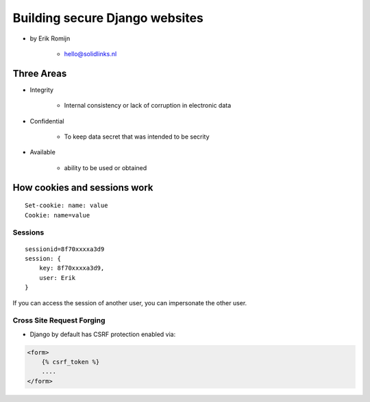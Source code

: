 ===============================
Building secure Django websites
===============================

* by Erik Romijn

    * hello@solidlinks.nl

Three Areas
============

* Integrity

    * Internal consistency or lack of corruption in electronic data

* Confidential

    * To keep data secret that was intended to be secrity

* Available

    * ability to be used or obtained
    
How cookies and sessions work
==============================

.. parsed-literal::

    Set-cookie: name: value
    Cookie: name=value
    
Sessions
----------

.. parsed-literal::

    sessionid=8f70xxxxa3d9
    session: {
        key: 8f70xxxxa3d9,
        user: Erik
    }

If you can access the session of another user, you can impersonate the other user.    

Cross Site Request Forging
---------------------------

* Django by default has CSRF protection enabled via:

.. code-block:: django

    <form>
        {% csrf_token %}
        ....
    </form>    